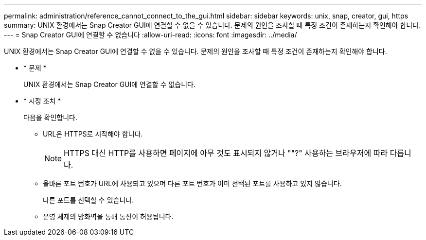 ---
permalink: administration/reference_cannot_connect_to_the_gui.html 
sidebar: sidebar 
keywords: unix, snap, creator, gui, https 
summary: UNIX 환경에서는 Snap Creator GUI에 연결할 수 없을 수 있습니다. 문제의 원인을 조사할 때 특정 조건이 존재하는지 확인해야 합니다. 
---
= Snap Creator GUI에 연결할 수 없습니다
:allow-uri-read: 
:icons: font
:imagesdir: ../media/


[role="lead"]
UNIX 환경에서는 Snap Creator GUI에 연결할 수 없을 수 있습니다. 문제의 원인을 조사할 때 특정 조건이 존재하는지 확인해야 합니다.

* * 문제 *
+
UNIX 환경에서는 Snap Creator GUI에 연결할 수 없습니다.

* * 시정 조치 *
+
다음을 확인합니다.

+
** URL은 HTTPS로 시작해야 합니다.
+

NOTE: HTTPS 대신 HTTP를 사용하면 페이지에 아무 것도 표시되지 않거나 ""?" 사용하는 브라우저에 따라 다릅니다.

** 올바른 포트 번호가 URL에 사용되고 있으며 다른 포트 번호가 이미 선택된 포트를 사용하고 있지 않습니다.
+
다른 포트를 선택할 수 있습니다.

** 운영 체제의 방화벽을 통해 통신이 허용됩니다.



